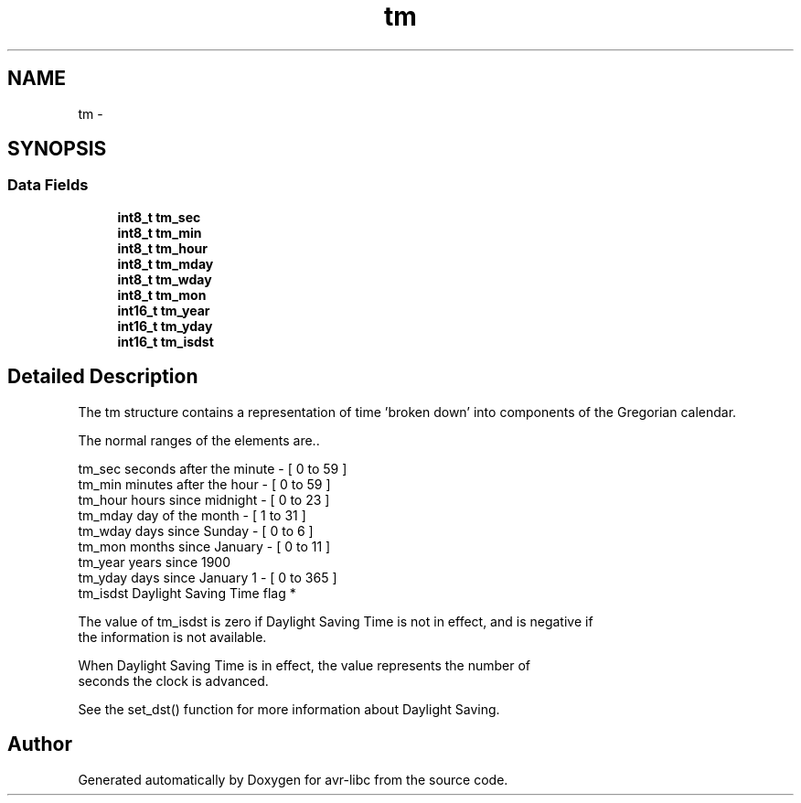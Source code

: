 .TH "tm" 3 "Tue Aug 12 2014" "Version 1.8.1" "avr-libc" \" -*- nroff -*-
.ad l
.nh
.SH NAME
tm \- 
.SH SYNOPSIS
.br
.PP
.SS "Data Fields"

.in +1c
.ti -1c
.RI "\fBint8_t\fP \fBtm_sec\fP"
.br
.ti -1c
.RI "\fBint8_t\fP \fBtm_min\fP"
.br
.ti -1c
.RI "\fBint8_t\fP \fBtm_hour\fP"
.br
.ti -1c
.RI "\fBint8_t\fP \fBtm_mday\fP"
.br
.ti -1c
.RI "\fBint8_t\fP \fBtm_wday\fP"
.br
.ti -1c
.RI "\fBint8_t\fP \fBtm_mon\fP"
.br
.ti -1c
.RI "\fBint16_t\fP \fBtm_year\fP"
.br
.ti -1c
.RI "\fBint16_t\fP \fBtm_yday\fP"
.br
.ti -1c
.RI "\fBint16_t\fP \fBtm_isdst\fP"
.br
.in -1c
.SH "Detailed Description"
.PP 
The tm structure contains a representation of time 'broken down' into components of the Gregorian calendar\&.
.PP
The normal ranges of the elements are\&.\&.
.PP
.PP
.nf
tm_sec      seconds after the minute - [ 0 to 59 ]
tm_min      minutes after the hour - [ 0 to 59 ]
tm_hour     hours since midnight - [ 0 to 23 ]
tm_mday     day of the month - [ 1 to 31 ]
tm_wday     days since Sunday - [ 0 to 6 ]
tm_mon      months since January - [ 0 to 11 ]
tm_year     years since 1900
tm_yday     days since January 1 - [ 0 to 365 ]
tm_isdst    Daylight Saving Time flag *
.fi
.PP
 
.PP
.nf
 The value of tm_isdst is zero if Daylight Saving Time is not in effect, and is negative if
the information is not available.

When Daylight Saving Time is in effect, the value represents the number of
seconds the clock is advanced.

See the set_dst() function for more information about Daylight Saving.
.fi
.PP
 

.SH "Author"
.PP 
Generated automatically by Doxygen for avr-libc from the source code\&.
